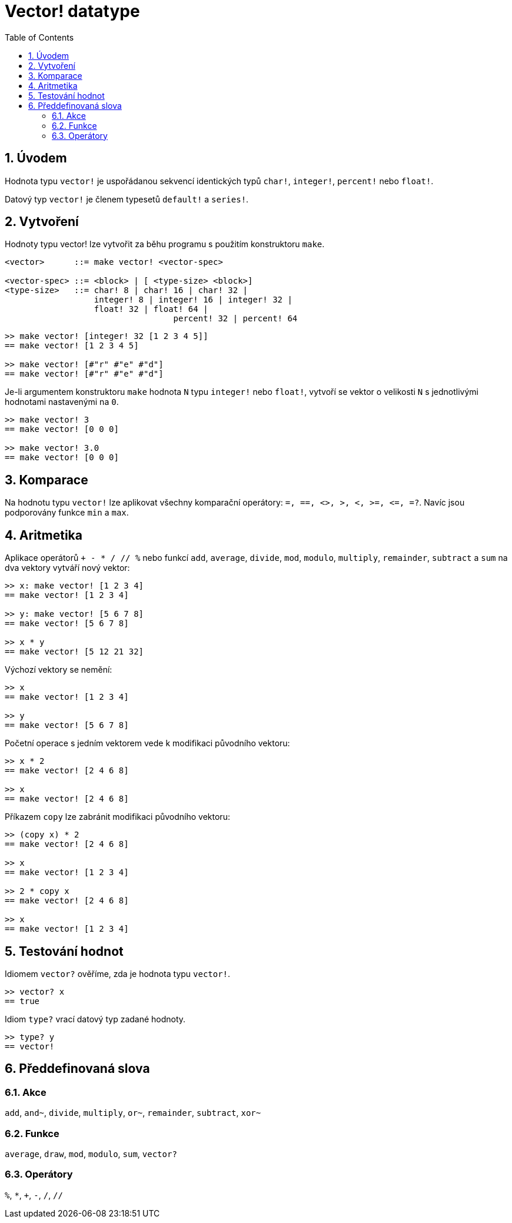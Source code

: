 = Vector! datatype
:toc:
:numbered:


== Úvodem
// Description taken from https://github.com/meijeru/red.specs-public/blob/master/specs.adoc#41-type-list

Hodnota typu `vector!` je uspořádanou sekvencí identických typů  `char!`, `integer!`, `percent!` nebo `float!`.

Datový typ `vector!` je členem typesetů `default!` a `series!`.

== Vytvoření

Hodnoty typu vector! lze vytvořit za běhu programu s použitím konstruktoru `make`.

// grammar from https://github.com/meijeru/red.specs-public/blob/master/specs.adoc#code-vector-code

```
<vector>      ::= make vector! <vector-spec>

<vector-spec> ::= <block> | [ <type-size> <block>]
<type-size>   ::= char! 8 | char! 16 | char! 32 |
                  integer! 8 | integer! 16 | integer! 32 |
                  float! 32 | float! 64 | 
				  percent! 32 | percent! 64
```

```red
>> make vector! [integer! 32 [1 2 3 4 5]]
== make vector! [1 2 3 4 5]

>> make vector! [#"r" #"e" #"d"]
== make vector! [#"r" #"e" #"d"]
```

Je-li argumentem konstruktoru `make` hodnota `N` typu `integer!` nebo `float!`, vytvoří se vektor o velikosti `N` s jednotlivými hodnotami nastavenými na `0`.

```red
>> make vector! 3
== make vector! [0 0 0]

>> make vector! 3.0
== make vector! [0 0 0]
```

== Komparace

Na hodnotu typu `vector!` lze aplikovat všechny komparační operátory: `=, ==, <>, >, <, >=, &lt;=, =?`. Navíc jsou podporovány funkce `min` a `max`.

== Aritmetika

Aplikace operátorů `+ - * / // %` nebo funkcí `add`, `average`, `divide`, `mod`, `modulo`, `multiply`, `remainder`, `subtract` a `sum` na dva vektory vytváří nový vektor:

```red
>> x: make vector! [1 2 3 4]
== make vector! [1 2 3 4]

>> y: make vector! [5 6 7 8]
== make vector! [5 6 7 8]

>> x * y
== make vector! [5 12 21 32]
```

Výchozí vektory se nemění:

```red
>> x
== make vector! [1 2 3 4]

>> y
== make vector! [5 6 7 8]
```

Početní operace s jedním vektorem vede k modifikaci původního vektoru:

```red
>> x * 2
== make vector! [2 4 6 8]

>> x
== make vector! [2 4 6 8]
```

Příkazem `copy` lze zabránit modifikaci původního vektoru:
```red
>> (copy x) * 2
== make vector! [2 4 6 8]

>> x
== make vector! [1 2 3 4]

>> 2 * copy x
== make vector! [2 4 6 8]

>> x
== make vector! [1 2 3 4]
```

== Testování hodnot

Idiomem `vector?` ověříme, zda je hodnota typu `vector!`.

```red
>> vector? x
== true
```

Idiom `type?` vrací datový typ zadané hodnoty.

```red
>> type? y
== vector!
```

== Předdefinovaná slova

=== Akce

`add`, `and~`, `divide`, `multiply`, `or~`, `remainder`, `subtract`, `xor~`

=== Funkce

`average`, `draw`, `mod`, `modulo`, `sum`, `vector?`

=== Operátory

`%`, `*`, `+`, `-`, `/`, `//` 